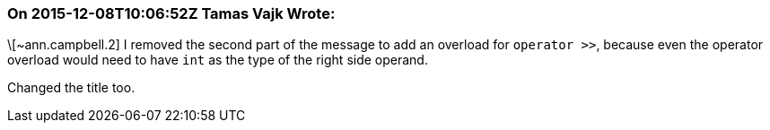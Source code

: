 === On 2015-12-08T10:06:52Z Tamas Vajk Wrote:
\[~ann.campbell.2] I removed the second part of the message to add an overload for ``++operator >>++``, because even the operator overload would need to have ``++int++`` as the type of the right side operand.


Changed the title too.

